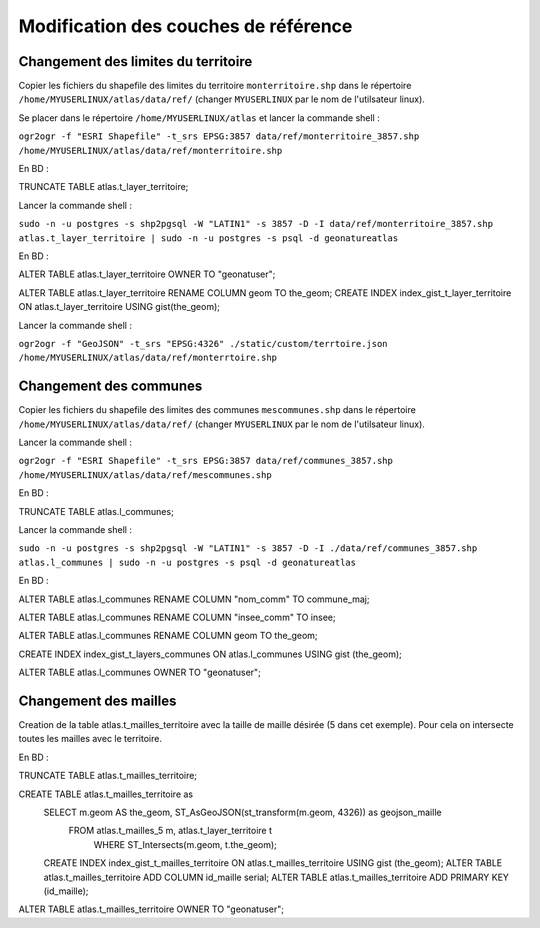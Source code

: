 Modification des couches de référence
==============

Changement des limites du territoire
------------

Copier les fichiers du shapefile des limites du territoire ``monterritoire.shp`` dans le répertoire ``/home/MYUSERLINUX/atlas/data/ref/`` (changer ``MYUSERLINUX`` par le nom de l'utilsateur linux).

Se placer dans le répertoire ``/home/MYUSERLINUX/atlas`` et lancer la commande shell :

``ogr2ogr -f "ESRI Shapefile" -t_srs EPSG:3857 data/ref/monterritoire_3857.shp /home/MYUSERLINUX/atlas/data/ref/monterritoire.shp``


En BD :

TRUNCATE TABLE  atlas.t_layer_territoire;

Lancer la commande shell :

``sudo -n -u postgres -s shp2pgsql -W "LATIN1" -s 3857 -D -I data/ref/monterritoire_3857.shp atlas.t_layer_territoire | sudo -n -u postgres -s psql -d geonatureatlas``

En BD :

ALTER TABLE atlas.t_layer_territoire OWNER TO "geonatuser";

ALTER TABLE atlas.t_layer_territoire RENAME COLUMN geom TO the_geom; 
CREATE INDEX index_gist_t_layer_territoire ON atlas.t_layer_territoire USING gist(the_geom); 

Lancer la commande shell :

``ogr2ogr -f "GeoJSON" -t_srs "EPSG:4326" ./static/custom/terrtoire.json /home/MYUSERLINUX/atlas/data/ref/monterrtoire.shp``


Changement des communes
------------

Copier les fichiers du shapefile des limites des communes ``mescommunes.shp`` dans le répertoire ``/home/MYUSERLINUX/atlas/data/ref/`` (changer ``MYUSERLINUX`` par le nom de l'utilsateur linux).

Lancer la commande shell :

``ogr2ogr -f "ESRI Shapefile" -t_srs EPSG:3857 data/ref/communes_3857.shp /home/MYUSERLINUX/atlas/data/ref/mescommunes.shp``

En BD :

TRUNCATE TABLE  atlas.l_communes;

Lancer la commande shell :

``sudo -n -u postgres -s shp2pgsql -W "LATIN1" -s 3857 -D -I ./data/ref/communes_3857.shp atlas.l_communes | sudo -n -u postgres -s psql -d geonatureatlas``

En BD :

ALTER TABLE atlas.l_communes RENAME COLUMN "nom_comm" TO commune_maj;

ALTER TABLE atlas.l_communes RENAME COLUMN  "insee_comm" TO insee;

ALTER TABLE atlas.l_communes RENAME COLUMN geom TO the_geom;

CREATE INDEX index_gist_t_layers_communes ON atlas.l_communes USING gist (the_geom);

ALTER TABLE atlas.l_communes OWNER TO "geonatuser";


Changement des mailles
------------

Creation de la table atlas.t_mailles_territoire avec la taille de maille désirée (5 dans cet exemple). Pour cela on intersecte toutes les mailles avec le territoire.

En BD :

TRUNCATE TABLE  atlas.t_mailles_territoire;

CREATE TABLE atlas.t_mailles_territoire as
                                    SELECT m.geom AS the_geom, ST_AsGeoJSON(st_transform(m.geom, 4326)) as geojson_maille
                                    	FROM atlas.t_mailles_5 m, atlas.t_layer_territoire t
                                   		WHERE ST_Intersects(m.geom, t.the_geom);
                                    CREATE INDEX index_gist_t_mailles_territoire
                                    ON atlas.t_mailles_territoire
                                    USING gist (the_geom); 
                                    ALTER TABLE atlas.t_mailles_territoire
                                    ADD COLUMN id_maille serial;
                                    ALTER TABLE atlas.t_mailles_territoire
                                    ADD PRIMARY KEY (id_maille);


ALTER TABLE atlas.t_mailles_territoire OWNER TO "geonatuser";






